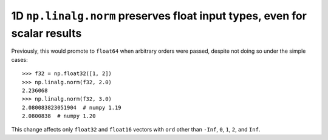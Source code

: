 1D ``np.linalg.norm`` preserves float input types, even for scalar results
--------------------------------------------------------------------------
Previously, this would promote to ``float64`` when arbitrary orders were
passed, despite not doing so under the simple cases::

    >>> f32 = np.float32([1, 2])
    >>> np.linalg.norm(f32, 2.0)
    2.236068
    >>> np.linalg.norm(f32, 3.0)
    2.080083823051904  # numpy 1.19
    2.0800838  # numpy 1.20

This change affects only ``float32`` and ``float16`` vectors with ``ord``
other than ``-Inf``, ``0``, ``1``, ``2``, and ``Inf``.
